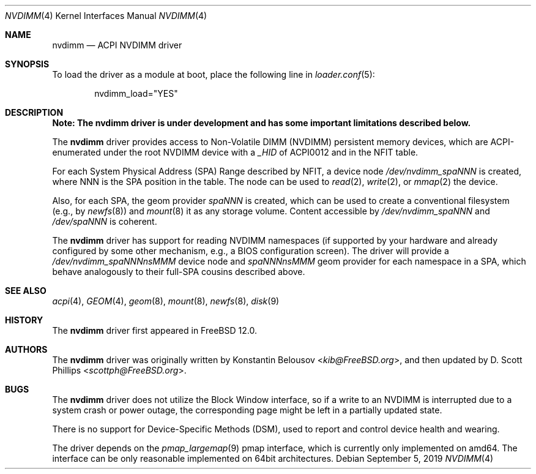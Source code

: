 .\" Copyright (c) 2019 The FreeBSD Foundation, Inc.
.\"
.\" This documentation was written by
.\" Konstantin Belousov <kib@FreeBSD.org> under sponsorship
.\" from the FreeBSD Foundation.
.\"
.\" Redistribution and use in source and binary forms, with or without
.\" modification, are permitted provided that the following conditions
.\" are met:
.\" 1. Redistributions of source code must retain the above copyright
.\"    notice, this list of conditions and the following disclaimer.
.\" 2. Redistributions in binary form must reproduce the above copyright
.\"    notice, this list of conditions and the following disclaimer in the
.\"    documentation and/or other materials provided with the distribution.
.\"
.\" THIS SOFTWARE IS PROVIDED BY THE AUTHORS AND CONTRIBUTORS ``AS IS'' AND
.\" ANY EXPRESS OR IMPLIED WARRANTIES, INCLUDING, BUT NOT LIMITED TO, THE
.\" IMPLIED WARRANTIES OF MERCHANTABILITY AND FITNESS FOR A PARTICULAR PURPOSE
.\" ARE DISCLAIMED.  IN NO EVENT SHALL THE AUTHORS OR CONTRIBUTORS BE LIABLE
.\" FOR ANY DIRECT, INDIRECT, INCIDENTAL, SPECIAL, EXEMPLARY, OR CONSEQUENTIAL
.\" DAMAGES (INCLUDING, BUT NOT LIMITED TO, PROCUREMENT OF SUBSTITUTE GOODS
.\" OR SERVICES; LOSS OF USE, DATA, OR PROFITS; OR BUSINESS INTERRUPTION)
.\" HOWEVER CAUSED AND ON ANY THEORY OF LIABILITY, WHETHER IN CONTRACT, STRICT
.\" LIABILITY, OR TORT (INCLUDING NEGLIGENCE OR OTHERWISE) ARISING IN ANY WAY
.\" OUT OF THE USE OF THIS SOFTWARE, EVEN IF ADVISED OF THE POSSIBILITY OF
.\" SUCH DAMAGE.
.\"
.Dd September 5, 2019
.Dt NVDIMM 4
.Os
.Sh NAME
.Nm nvdimm
.Nd ACPI NVDIMM driver
.Sh SYNOPSIS
To load the driver as a module at boot, place the following line in
.Xr loader.conf 5 :
.Bd -literal -offset indent
nvdimm_load="YES"
.Ed
.Sh DESCRIPTION
.Bf -symbolic
Note:
The
.Nm
driver is under development and has some important limitations
described below.
.Ef
.Pp
The
.Nm
driver provides access to Non-Volatile DIMM (NVDIMM) persistent memory
devices, which are ACPI-enumerated under the root NVDIMM device
with a
.Va _HID
of
.Dv ACPI0012
and in the
.Dv NFIT
table.
.Pp
For each System Physical Address (SPA) Range described by NFIT, a
device node
.Pa /dev/nvdimm_spaNNN
is created, where
.Dv NNN
is the SPA position in the table.
The node can be used to
.Xr read 2 ,
.Xr write 2 ,
or
.Xr mmap 2
the device.
.Pp
Also, for each SPA, the geom provider
.Pa spaNNN
is created, which can be used to create a conventional filesystem (e.g.,
by
.Xr newfs 8 )
and
.Xr mount 8
it as any storage volume.
Content accessible by
.Pa /dev/nvdimm_spaNNN
and
.Pa /dev/spaNNN
is coherent.
.Pp
The
.Nm
driver has support for reading NVDIMM namespaces (if supported by your
hardware and already configured by some other mechanism, e.g., a BIOS
configuration screen).
The driver will provide a
.Pa /dev/nvdimm_spaNNNnsMMM
device node and
.Pa spaNNNnsMMM
geom provider for each namespace in a SPA, which behave analogously to their
full-SPA cousins described above.
.Sh SEE ALSO
.Xr acpi 4 ,
.Xr GEOM 4 ,
.Xr geom 8 ,
.Xr mount 8 ,
.Xr newfs 8 ,
.Xr disk 9
.Sh HISTORY
The
.Nm
driver first appeared in
.Fx 12.0 .
.Sh AUTHORS
.An -nosplit
The
.Nm
driver was originally written by
.An Konstantin Belousov Aq Mt kib@FreeBSD.org ,
and then updated by
.An D. Scott Phillips Aq Mt scottph@FreeBSD.org .
.Sh BUGS
The
.Nm
driver does not utilize the Block Window interface, so if a write to an
NVDIMM is interrupted due to a system crash or power outage,
the corresponding page might be left in a partially updated state.
.Pp
There is no support for Device-Specific Methods (DSM), used to report and
control device health and wearing.
.Pp
The driver depends on the
.Xr pmap_largemap 9
pmap interface, which is currently only implemented on amd64.
The interface can be only reasonable implemented on 64bit architectures.
